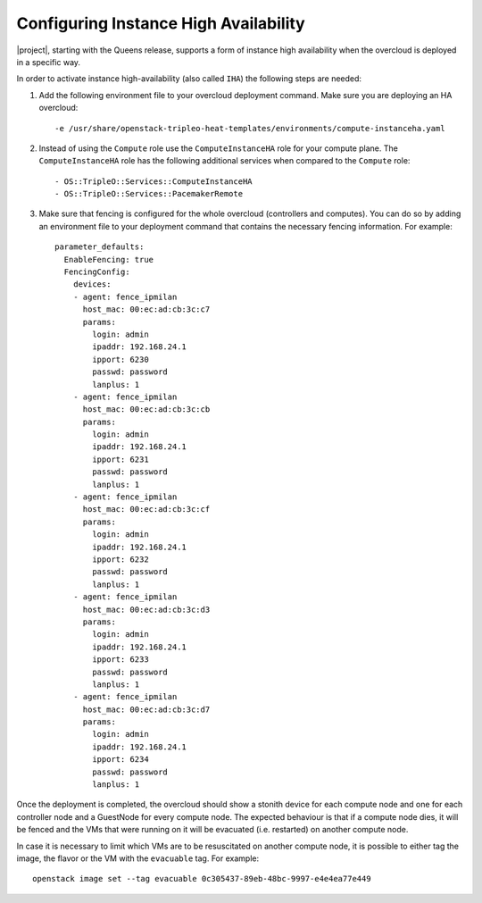 Configuring Instance High Availability
======================================

|project|, starting with the Queens release, supports a form of instance
high availability when the overcloud is deployed in a specific way.

In order to activate instance high-availability (also called ``IHA``)
the following steps are needed:

1. Add the following environment file to your overcloud deployment command. Make sure you are deploying an HA overcloud::

   -e /usr/share/openstack-tripleo-heat-templates/environments/compute-instanceha.yaml

2. Instead of using the ``Compute`` role use the ``ComputeInstanceHA`` role for your compute plane. The ``ComputeInstanceHA`` role has the following additional services when compared to the ``Compute`` role::

   - OS::TripleO::Services::ComputeInstanceHA
   - OS::TripleO::Services::PacemakerRemote

3. Make sure that fencing is configured for the whole overcloud (controllers and computes). You can do so by adding an environment file to your deployment command that contains the necessary fencing information. For example::

    parameter_defaults:
      EnableFencing: true
      FencingConfig:
        devices:
        - agent: fence_ipmilan
          host_mac: 00:ec:ad:cb:3c:c7
          params:
            login: admin
            ipaddr: 192.168.24.1
            ipport: 6230
            passwd: password
            lanplus: 1
        - agent: fence_ipmilan
          host_mac: 00:ec:ad:cb:3c:cb
          params:
            login: admin
            ipaddr: 192.168.24.1
            ipport: 6231
            passwd: password
            lanplus: 1
        - agent: fence_ipmilan
          host_mac: 00:ec:ad:cb:3c:cf
          params:
            login: admin
            ipaddr: 192.168.24.1
            ipport: 6232
            passwd: password
            lanplus: 1
        - agent: fence_ipmilan
          host_mac: 00:ec:ad:cb:3c:d3
          params:
            login: admin
            ipaddr: 192.168.24.1
            ipport: 6233
            passwd: password
            lanplus: 1
        - agent: fence_ipmilan
          host_mac: 00:ec:ad:cb:3c:d7
          params:
            login: admin
            ipaddr: 192.168.24.1
            ipport: 6234
            passwd: password
            lanplus: 1


Once the deployment is completed, the overcloud should show a stonith device for each compute node and one for each controller node and a GuestNode for every compute node. The expected behaviour is that if a compute node dies, it will be fenced and the VMs that were running on it will be evacuated (i.e. restarted) on another compute node.

In case it is necessary to limit which VMs are to be resuscitated on another compute node, it is possible to either tag the image, the flavor or the VM with the ``evacuable`` tag. For example::

  openstack image set --tag evacuable 0c305437-89eb-48bc-9997-e4e4ea77e449
